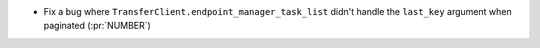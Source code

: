 ..
.. A new scriv changelog fragment
..
.. Add one or more items to the list below describing the change in clear, concise terms.
..
.. Leave the ":pr:`...`" text alone. When you open a pull request, GitHub Actions will
.. automatically replace it when the PR is merged.
..

* Fix a bug where ``TransferClient.endpoint_manager_task_list`` didn't handle
  the ``last_key`` argument when paginated (:pr:`NUMBER`)